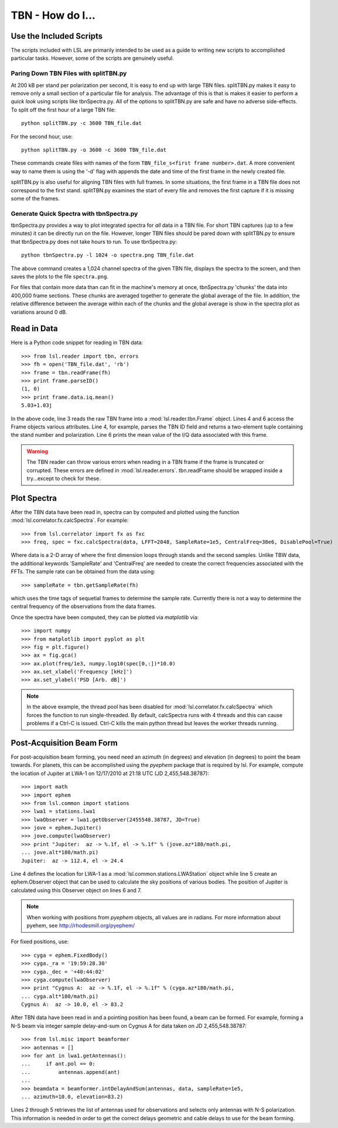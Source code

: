 TBN - How do I...
=================
.. highlight:: python
   :linenothreshold: 2

Use the Included Scripts
------------------------
The scripts included with LSL are primarily intended to be used as a guide to writing new scripts
to accomplished particular tasks.  However, some of the scripts are genuinely useful.

Paring Down TBN Files with splitTBN.py
++++++++++++++++++++++++++++++++++++++
At 200 kB per stand per polarization per second, it is easy to end up with large TBN files.  splitTBN.py
makes it easy to remove only a small section of a particular file for analysis.  The advantage of this is
that is makes it easier to perform a *quick look* using scripts like tbnSpectra.py.  All of the options to
splitTBN.py are safe and have no adverse side-effects.  To split off the first hour of a large TBN file::

	python splitTBN.py -c 3600 TBN_file.dat

For the second hour, use::
	
	python splitTBN.py -o 3600 -c 3600 TBN_file.dat

These commands create files with names of the form ``TBN_file_s<first frame number>.dat``.  A more convenient
way to name them is using the '-d' flag with appends the date and time of the first frame in the newly 
created file.

splitTBN.py is also useful for aligning TBN files with full frames.  In some situations, the first frame in a
TBN file does not correspond to the first stand.  splitTBN.py examines the start of every file and removes the 
first capture if it is missing some of the frames.

Generate Quick Spectra with tbnSpectra.py
+++++++++++++++++++++++++++++++++++++++++
tbnSpectra.py provides a way to plot integrated spectra for *all* data in a TBN file.  For short TBN captures
(up to a few minutes) it can be directly run on the file.  However, longer TBN files should be pared down with
splitTBN.py to ensure that tbnSpectra.py does not take hours to run.  To use tbnSpectra.py::

	python tbnSpectra.py -l 1024 -o spectra.png TBN_file.dat

The above command creates a 1,024 channel spectra of the given TBN file, displays the spectra to the screen, and
then saves the plots to the file ``spectra.png``.  

For files that contain more data than can fit in the machine's memory at once, tbnSpectra.py 'chunks' the data into
400,000 frame sections.  These chunks are averaged together to generate the global average of the file.  In addition, 
the relative difference between the average within each of the chunks and the global average is show in the spectra 
plot as variations around 0 dB.

Read in Data
------------
Here is a Python code snippet for reading in TBN data::

	>>> from lsl.reader import tbn, errors
	>>> fh = open('TBN_file.dat', 'rb')
	>>> frame = tbn.readFrame(fh)
	>>> print frame.parseID()
	(1, 0)
	>>> print frame.data.iq.mean()
	5.03+1.03j

In the above code, line 3 reads the raw TBN frame into a :mod:`lsl.reader.tbn.Frame` object.  Lines 4 and 6 access the Frame objects various attributes.  Line 4, for example, parses the TBN ID field and returns a two-element tuple containing the stand number and polarization.  Line 6 prints the mean value of the I/Q data associated with this frame.

.. warning::
	The TBN reader can throw various errors when reading in a TBN frame if the frame
	is truncated or corrupted.  These errors are defined in :mod:`lsl.reader.errors`.
	tbn.readFrame should be wrapped inside a try...except to check for these.


Plot Spectra
------------
After the TBN data have been read in, spectra can by computed and plotted using the function
:mod:`lsl.correlator.fx.calcSpectra`.  For example::

	>>> from lsl.correlator import fx as fxc
	>>> freq, spec = fxc.calcSpectra(data, LFFT=2048, SampleRate=1e5, CentralFreq=38e6, DisablePool=True)

Where data is a 2-D array of where the first dimension loops through stands  and the second samples.  Unlike TBW data,
the additional keywords 'SampleRate' and 'CentralFreq' are needed to create the correct frequencies associated with
the FFTs.  The sample rate can be obtained from the data using::

	>>> sampleRate = tbn.getSampleRate(fh)

which uses the time tags of sequetial frames to determine the sample rate.  Currently there is not a way to determine
the central frequency of the observations from the data frames.

Once the spectra have been computed, they can be plotted via *matplotlib* via::

	>>> import numpy
	>>> from matplotlib import pyplot as plt
	>>> fig = plt.figure()
	>>> ax = fig.gca()
	>>> ax.plot(freq/1e3, numpy.log10(spec[0,:])*10.0)
	>>> ax.set_xlabel('Frequency [kHz]')
	>>> ax.set_ylabel('PSD [Arb. dB]')

.. note::
	In the above example, the thread pool has been disabled for :mod:`lsl.correlator.fx.calcSpectra` which
	forces the function to run single-threaded.  By default, calcSpectra runs with 4 threads and this can
	cause problems if a Ctrl-C is issued.  Ctrl-C kills the main python thread but leaves the worker 
	threads running. 

Post-Acquisition Beam Form
--------------------------
For post-acquisition beam forming, you need need an azimuth (in degrees) and elevation 
(in degrees) to point the beam towards.  For planets, this can be accomplished using the
*pyephem* package that is required by lsl.  For example, compute the location of Jupiter
at LWA-1 on 12/17/2010 at 21:18 UTC (JD 2,455,548.38787)::

	>>> import math
	>>> import ephem
	>>> from lsl.common import stations
	>>> lwa1 = stations.lwa1
	>>> lwaObserver = lwa1.getObserver(2455548.38787, JD=True)
	>>> jove = ephem.Jupiter()
	>>> jove.compute(lwaObserver)
	>>> print "Jupiter:  az -> %.1f, el -> %.1f" % (jove.az*180/math.pi, 
	... jove.alt*180/math.pi)
	Jupiter:  az -> 112.4, el -> 24.4

Line 4 defines the location for LWA-1 as a :mod:`lsl.common.stations.LWAStation` object while line 5 create an ephem.Observer object that can be used to calculate the sky positions of various bodies.  The position of Jupiter is calculated using this Observer object on lines 6 and 7.

.. note::
	When working with positions from *pyephem* objects, all values are in radians.  For more
	information about pyehem, see http://rhodesmill.org/pyephem/

For fixed positions, use::

	>>> cyga = ephem.FixedBody()
	>>> cyga._ra = '19:59:28.30'
	>>> cyga._dec = '+40:44:02'
	>>> cyga.compute(lwaObserver)
	>>> print "Cygnus A:  az -> %.1f, el -> %.1f" % (cyga.az*180/math.pi, 
	... cyga.alt*180/math.pi)
	Cygnus A:  az -> 10.0, el -> 83.2

After TBN data have been read in and a pointing position has been found, a beam can be 
formed.  For example, forming a N-S beam via integer sample delay-and-sum on Cygnus A for 
data taken on JD 2,455,548.38787::

	>>> from lsl.misc import beamformer
	>>> antennas = []
	>>> for ant in lwa1.getAntennas():
	...     if ant.pol == 0:
	...         antennas.append(ant)
	...
	>>> beamdata = beamformer.intDelayAndSum(antennas, data, sampleRate=1e5, 
	... azimuth=10.0, elevation=83.2)

Lines 2 through 5 retrieves the list of antennas used for observations and selects only antennas with N-S polarization.  This information is needed in order to get the correct delays geometric and cable delays to use for the beam forming.

	




